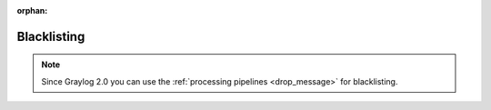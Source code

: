 :orphan:

.. _blacklisting:

************
Blacklisting
************

.. note:: Since Graylog 2.0 you can use the :ref:`processing pipelines <drop_message>` for blacklisting.
